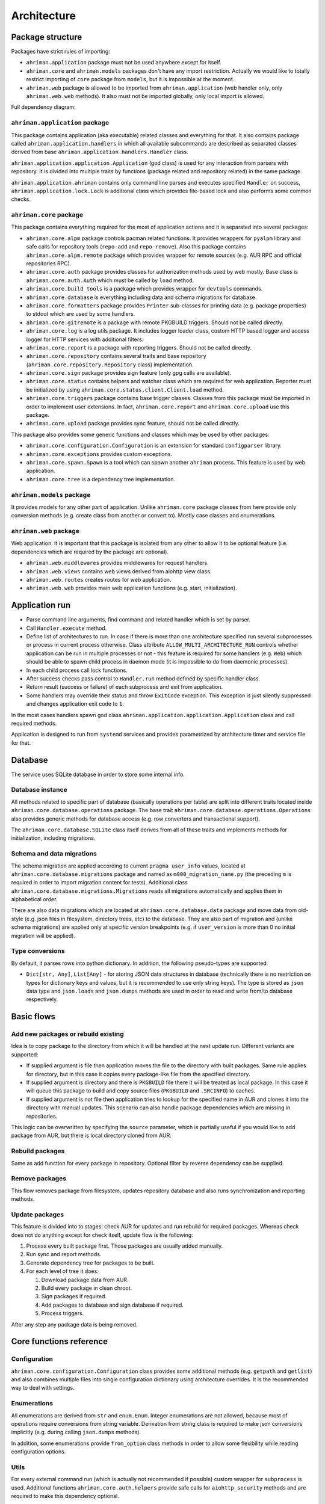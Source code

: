 Architecture
============

Package structure
-----------------

Packages have strict rules of importing:

* ``ahriman.application`` package must not be used anywhere except for itself.
* ``ahriman.core`` and ``ahriman.models`` packages don't have any import restriction. Actually we would like to totally restrict importing of ``core`` package from ``models``, but it is impossible at the moment.
* ``ahriman.web`` package is allowed to be imported from ``ahriman.application`` (web handler only, only ``ahriman.web.web`` methods). It also must not be imported globally, only local import is allowed. 

Full dependency diagram:

.. image:: ahriman-architecture.svg
   :target: _images/ahriman-architecture.svg
   :alt: architecture

``ahriman.application`` package
^^^^^^^^^^^^^^^^^^^^^^^^^^^^^^^

This package contains application (aka executable) related classes and everything for that. It also contains package called ``ahriman.application.handlers`` in which all available subcommands are described as separated classes derived from base ``ahriman.application.handlers.Handler`` class.

``ahriman.application.application.Application`` (god class) is used for any interaction from parsers with repository. It is divided into multiple traits by functions (package related and repository related) in the same package.

``ahriman.application.ahriman`` contains only command line parses and executes specified ``Handler`` on success, ``ahriman.application.lock.Lock`` is additional class which provides file-based lock and also performs some common checks.

``ahriman.core`` package
^^^^^^^^^^^^^^^^^^^^^^^^

This package contains everything required for the most of application actions and it is separated into several packages:

* ``ahriman.core.alpm`` package controls pacman related functions. It provides wrappers for ``pyalpm`` library and safe calls for repository tools (``repo-add`` and ``repo-remove``). Also this package contains ``ahriman.core.alpm.remote`` package which provides wrapper for remote sources (e.g. AUR RPC and official repositories RPC).
* ``ahriman.core.auth`` package provides classes for authorization methods used by web mostly. Base class is ``ahriman.core.auth.Auth`` which must be called by ``load`` method.
* ``ahriman.core.build_tools`` is a package which provides wrapper for ``devtools`` commands.
* ``ahriman.core.database`` is everything including data and schema migrations for database.
* ``ahriman.core.formatters`` package provides ``Printer`` sub-classes for printing data (e.g. package properties) to stdout which are used by some handlers.
* ``ahriman.core.gitremote`` is a package with remote PKGBUILD triggers. Should not be called directly.
* ``ahriman.core.log`` is a log utils package. It includes logger loader class, custom HTTP based logger and access logger for HTTP services with additional filters.
* ``ahriman.core.report`` is a package with reporting triggers. Should not be called directly.
* ``ahriman.core.repository`` contains several traits and base repository (``ahriman.core.repository.Repository`` class) implementation.
* ``ahriman.core.sign`` package provides sign feature (only gpg calls are available).
* ``ahriman.core.status`` contains helpers and watcher class which are required for web application. Reporter must be initialized by using ``ahriman.core.status.client.Client.load`` method.
* ``ahriman.core.triggers`` package contains base trigger classes. Classes from this package must be imported in order to implement user extensions. In fact, ``ahriman.core.report`` and ``ahriman.core.upload`` use this package.
* ``ahriman.core.upload`` package provides sync feature, should not be called directly.

This package also provides some generic functions and classes which may be used by other packages:

* ``ahriman.core.configuration.Configuration`` is an extension for standard ``configparser`` library.
* ``ahriman.core.exceptions`` provides custom exceptions.
* ``ahriman.core.spawn.Spawn`` is a tool which can spawn another ``ahriman`` process. This feature is used by web application.
* ``ahriman.core.tree`` is a dependency tree implementation.

``ahriman.models`` package
^^^^^^^^^^^^^^^^^^^^^^^^^^

It provides models for any other part of application. Unlike ``ahriman.core`` package classes from here provide only conversion methods (e.g. create class from another or convert to). Mostly case classes and enumerations.

``ahriman.web`` package
^^^^^^^^^^^^^^^^^^^^^^^

Web application. It is important that this package is isolated from any other to allow it to be optional feature (i.e. dependencies which are required by the package are optional).

* ``ahriman.web.middlewares`` provides middlewares for request handlers.
* ``ahriman.web.views`` contains web views derived from aiohttp view class.
* ``ahriman.web.routes`` creates routes for web application.
* ``ahriman.web.web`` provides main web application functions (e.g. start, initialization).

Application run
---------------

* Parse command line arguments, find command and related handler which is set by parser.
* Call ``Handler.execute`` method.
* Define list of architectures to run. In case if there is more than one architecture specified run several subprocesses or process in current process otherwise. Class attribute ``ALLOW_MULTI_ARCHITECTURE_RUN`` controls whether application can be run in multiple processes or not - this feature is required for some handlers (e.g. ``Web``) which should be able to spawn child process in daemon mode (it is impossible to do from daemonic processes).
* In each child process call lock functions.
* After success checks pass control to ``Handler.run`` method defined by specific handler class.
* Return result (success or failure) of each subprocess and exit from application.
* Some handlers may override their status and throw ``ExitCode`` exception. This exception is just silently suppressed and changes application exit code to ``1``.

In the most cases handlers spawn god class ``ahriman.application.application.Application`` class and call required methods.

Application is designed to run from ``systemd`` services and provides parametrized by architecture timer and service file for that.

Database
--------

The service uses SQLite database in order to store some internal info.

Database instance
^^^^^^^^^^^^^^^^^

All methods related to specific part of database (basically operations per table) are split into different traits located inside ``ahriman.core.database.operations`` package. The base trait ``ahriman.core.database.operations.Operations`` also provides generic methods for database access (e.g. row converters and transactional support).

The ``ahriman.core.database.SQLite`` class itself derives from all of these traits and implements methods for initialization, including migrations.

Schema and data migrations
^^^^^^^^^^^^^^^^^^^^^^^^^^

The schema migration are applied according to current ``pragma user_info`` values, located at ``ahriman.core.database.migrations`` package and named as ``m000_migration_name.py`` (the preceding ``m`` is required in order to import migration content for tests). Additional class ``ahriman.core.database.migrations.Migrations`` reads all migrations automatically and applies them in alphabetical order.

There are also data migrations which are located at ``ahriman.core.database.data`` package and move data from old-style (e.g. json files in filesystem, directory trees, etc) to the database. They are also part of migration and (unlike schema migrations) are applied only at specific version breakpoints (e.g. if ``user_version`` is more than 0 no initial migration will be applied).

Type conversions
^^^^^^^^^^^^^^^^

By default, it parses rows into python dictionary. In addition, the following pseudo-types are supported:

* ``Dict[str, Any]``, ``List[Any]`` - for storing JSON data structures in database (technically there is no restriction on types for dictionary keys and values, but it is recommended to use only string keys). The type is stored as ``json`` data type and ``json.loads`` and ``json.dumps`` methods are used in order to read and write from/to database respectively.

Basic flows
-----------

Add new packages or rebuild existing
^^^^^^^^^^^^^^^^^^^^^^^^^^^^^^^^^^^^

Idea is to copy package to the directory from which it will be handled at the next update run. Different variants are supported:

* If supplied argument is file then application moves the file to the directory with built packages. Same rule applies for directory, but in this case it copies every package-like file from the specified directory.
* If supplied argument is directory and there is ``PKGBUILD`` file there it will be treated as local package. In this case it will queue this package to build and copy source files (``PKGBUILD`` and ``.SRCINFO``) to caches.
* If supplied argument is not file then application tries to lookup for the specified name in AUR and clones it into the directory with manual updates. This scenario can also handle package dependencies which are missing in repositories.

This logic can be overwritten by specifying the ``source`` parameter, which is partially useful if you would like to add package from AUR, but there is local directory cloned from AUR.

Rebuild packages
^^^^^^^^^^^^^^^^

Same as add function for every package in repository. Optional filter by reverse dependency can be supplied.

Remove packages
^^^^^^^^^^^^^^^

This flow removes package from filesystem, updates repository database and also runs synchronization and reporting methods.

Update packages
^^^^^^^^^^^^^^^

This feature is divided into to stages: check AUR for updates and run rebuild for required packages. Whereas check does not do anything except for check itself, update flow is the following:

#. Process every built package first. Those packages are usually added manually.
#. Run sync and report methods.
#. Generate dependency tree for packages to be built.
#. For each level of tree it does:

   #. Download package data from AUR.
   #. Build every package in clean chroot.
   #. Sign packages if required.
   #. Add packages to database and sign database if required.
   #. Process triggers.

After any step any package data is being removed.

Core functions reference
------------------------

Configuration
^^^^^^^^^^^^^

``ahriman.core.configuration.Configuration`` class provides some additional methods (e.g. ``getpath`` and ``getlist``) and also combines multiple files into single configuration dictionary using architecture overrides. It is the recommended way to deal with settings.

Enumerations
^^^^^^^^^^^^

All enumerations are derived from ``str`` and ``enum.Enum``. Integer enumerations are not allowed, because most of operations require conversions from string variable. Derivation from string class is required to make json conversions implicitly (e.g. during calling ``json.dumps`` methods).

In addition, some enumerations provide ``from_option`` class methods in order to allow some flexibility while reading configuration options.

Utils
^^^^^

For every external command run (which is actually not recommended if possible) custom wrapper for ``subprocess`` is used. Additional functions ``ahriman.core.auth.helpers`` provide safe calls for ``aiohttp_security`` methods and are required to make this dependency optional.

Submodules
^^^^^^^^^^

Some packages provide different behaviour depending on configuration settings. In these cases inheritance is used and recommended way to deal with them is to call class method ``load`` from base classes.

Authorization
^^^^^^^^^^^^^

The package provides several authorization methods: disabled, based on configuration and OAuth2. 

Disabled (default) authorization provider just allows everything for everyone and does not have any specific configuration (it uses some default configuration parameters though). It also provides generic interface for derived classes.

Mapping (aka configuration) provider uses hashed passwords with salt from the database in order to authenticate users. This provider also enables user permission checking (read/write) (authorization). Thus, it defines the following methods:

* ``check_credentials`` - user password validation (authentication).
* ``verify_access`` - user permission validation (authorization).

Passwords must be stored in database as ``hash(password + salt)``, where ``password`` is user defined password (taken from user input), ``salt`` is random string (any length) defined globally in configuration and ``hash`` is secure hash function. Thus, the following configuration

.. code-block::

   "username","password","access"
   "username","$6$rounds=656000$mWBiecMPrHAL1VgX$oU4Y5HH8HzlvMaxwkNEJjK13ozElyU1wAHBoO/WW5dAaE4YEfnB0X3FxbynKMl4FBdC3Ovap0jINz4LPkNADg0","read"

means that there is user ``username`` with ``read`` access and password ``password`` hashed by ``sha512`` with salt ``salt``.

OAuth provider uses library definitions (``aioauth-client``) in order *authenticate* users. It still requires user permission to be set in database, thus it inherits mapping provider without any changes. Whereas we could override ``check_credentials`` (authentication method) by something custom, OAuth flow is a bit more complex than just forward request, thus we have to implement the flow in login form.

OAuth's implementation also allows authenticating users via username + password (in the same way as mapping does) though it is not recommended for end-users and password must be left blank. In particular this feature can be used by service reporting (aka robots).

In addition, web service checks the source socket used. In case if it belongs to ``socket.AF_UNIX`` family, it will skip any furher checks considering the request to be performed in safe environment (e.g. on the same physical machine). This feature, in particular is being used by the reporter instances in case if socket address is set in configuration.

In order to configure users there are special commands.

Triggers
^^^^^^^^

Triggers are extensions which can be used in order to perform any actions on application start, after the update process and, finally, before the application exit.

The main idea is to load classes by their full path (e.g. ``ahriman.core.upload.UploadTrigger``) by using ``importlib``: get the last part of the import and treat it as class name, join remain part by ``.`` and interpret as module path, import module and extract attribute from it.

The loaded triggers will be called with ``ahriman.models.result.Result`` and ``List[Packages]`` arguments, which describes the process result and current repository packages respectively. Any exception raised will be suppressed and will generate an exception message in logs.

In addition triggers can implement ``on_start`` and ``on_stop`` actions which will be called on the application start and right before the application exit. The ``on_start`` action is usually being called from handlers directly in order to make sure that no trigger will be run when it is not required (e.g. on user management). As soon as ``on_start`` action is called, the additional flag will be set; ``ahriman.core.triggers.TriggerLoader`` class implements ``__del__`` method in which, if the flag is set, the ``on_stop`` actions will be called.

For more details how to deal with the triggers, refer to :doc:`documentation <triggers>` and modules descriptions.

Remote synchronization
^^^^^^^^^^^^^^^^^^^^^^

There are several supported synchronization providers, currently they are ``rsync``, ``s3``, ``github``.

``rsync`` provider does not have any specific logic except for running external rsync application with configured arguments. The service does not handle SSH configuration, thus it has to be configured before running application manually.

``s3`` provider uses ``boto3`` package and implements sync feature. The files are stored in architecture directory (e.g. if bucket is ``repository``, packages will be stored in ``repository/x86_64`` for the ``x86_64`` architecture), bucket must be created before any action and API key must have permissions to write to the bucket. No external configuration required. In order to upload only changed files the service compares calculated hashes with the Amazon ETags, used realization is described `here <https://teppen.io/2018/10/23/aws_s3_verify_etags/>`_.

``github`` provider authenticates through basic auth, API key with repository write permissions is required. There will be created a release with the name of the architecture in case if it does not exist; files will be uploaded to the release assets. It also stores array of files and their MD5 checksums in release body in order to upload only changed ones. According to the Github API in case if there is already uploaded asset with the same name (e.g. database files), asset will be removed first.

Additional features
^^^^^^^^^^^^^^^^^^^

Some features require optional dependencies to be installed:

* Version control executables (e.g. ``git``, ``svn``) for VCS packages.
* ``gnupg`` application for package and repository sign feature.
* ``rsync`` application for rsync based repository sync.
* ``boto3`` python package for ``S3`` sync.
* ``Jinja2`` python package for HTML report generation (it is also used by web application).

Web application
---------------

Web application requires the following python packages to be installed:

* Core part requires ``aiohttp`` (application itself), ``aiohttp_jinja2`` and ``Jinja2`` (HTML generation from templates).
* In addition, ``aiohttp_debugtoolbar`` is required for debug panel. Please note that this option does not work together with authorization and basically must not be used in production.
* In addition, authorization feature requires ``aiohttp_security``, ``aiohttp_session`` and ``cryptography``.
* In addition to base authorization dependencies, OAuth2 also requires ``aioauth-client`` library.
* In addition if you would like to disable authorization for local access (recommended way in order to run the application itself with reporting support), the ``requests-unixsocket`` library is required.

Middlewares
^^^^^^^^^^^

Service provides some custom middlewares, e.g. logging every exception (except for user ones) and user authorization.

Web views
^^^^^^^^^

All web views are defined in separated package and derived from ``ahriman.web.views.base.Base`` class which provides typed interfaces for web application. 

REST API supports both form and JSON data, but the last one is recommended. 

Different APIs are separated into different packages:

* ``ahriman.web.views.service`` provides views for application controls.
* ``ahriman.web.views.status`` package provides REST API for application reporting.
* ``ahriman.web.views.user`` package provides login and logout methods which can be called without authorization.

Templating
^^^^^^^^^^

Package provides base jinja templates which can be overridden by settings. Vanilla templates are actively using bootstrap library.

Requests and scopes
^^^^^^^^^^^^^^^^^^^

Service provides optional authorization which can be turned on in settings. In order to control user access there are two levels of authorization - read-only (only GET-like requests) and write (anything) which are provided by each web view directly.

If this feature is configured any request will be prohibited without authentication. In addition, configuration flag ``auth.allow_read_only`` can be used in order to allow read-only operations - reading index page and packages - without authorization.

For authenticated users it uses encrypted session cookies to store tokens; encryption key is generated each time at the start of the application. It also stores expiration time of the session inside.

External calls
^^^^^^^^^^^^^^

Web application provides external calls to control main service. It spawns child process with specific arguments and waits for its termination. This feature must be used either with authorization or in safe (i.e. when status page is not available world-wide) environment.
